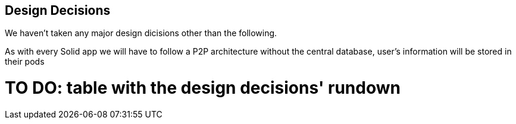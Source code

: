 [[section-design-decisions]]
== Design Decisions
We haven't taken any major design dicisions other than the following. 

As with every Solid app we will have to follow a P2P architecture without the central database, user's information will be stored in their pods

# TO DO: table with the design decisions' rundown
